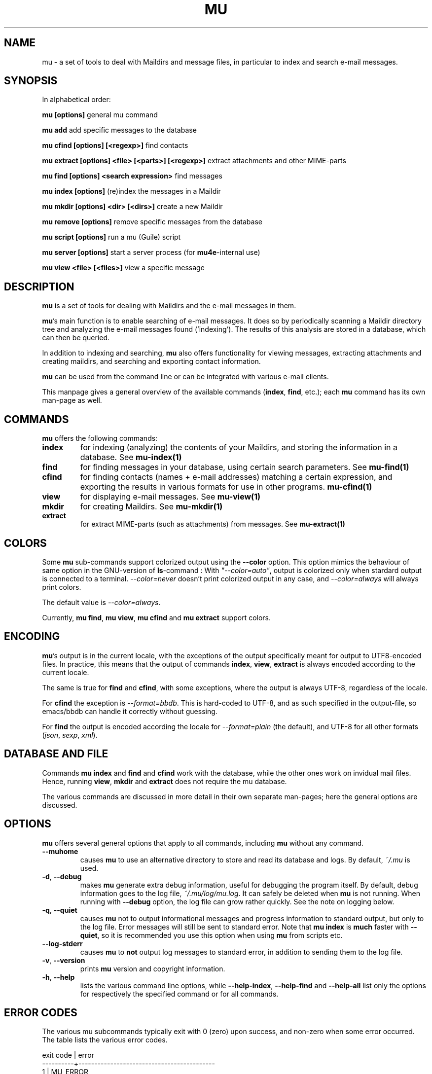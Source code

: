 .TH MU 1 "March 2013" "User Manuals"

.SH NAME

mu \- a set of tools to deal with Maildirs and message files, in particular to
index and search e-mail messages.

.SH SYNOPSIS

In alphabetical order:

.B mu [options]
general mu command

.B mu add
add specific messages to the database

.B mu cfind [options] [<regexp>]
find contacts

.B mu extract [options] <file> [<parts>] [<regexp>]
extract attachments and other MIME-parts

.B mu find [options] <search expression>
find messages

.B mu index [options]
(re)index the messages in a Maildir

.B mu mkdir [options] <dir> [<dirs>]
create a new Maildir

.B mu remove [options]
remove specific messages from the database

.B mu script [options]
run a mu (Guile) script

.B mu server [options]
start a server process (for \fBmu4e\fR-internal use)

.B mu view <file> [<files>]
view a specific message



.SH DESCRIPTION

\fBmu\fR is a set of tools for dealing with Maildirs and the e-mail messages
in them.

\fBmu\fR's main function is to enable searching of e-mail messages. It does so
by periodically scanning a Maildir directory tree and analyzing the e-mail
messages found ('indexing'). The results of this analysis are stored in a
database, which can then be queried.

In addition to indexing and searching, \fBmu\fR also offers functionality for
viewing messages, extracting attachments and creating maildirs, and searching
and exporting contact information.

\fBmu\fR can be used from the command line or can be integrated with various
e-mail clients.

This manpage gives a general overview of the available commands
(\fBindex\fR, \fBfind\fR, etc.); each \fBmu\fR command has its own
man-page as well.

.SH COMMANDS

\fBmu\fR offers the following commands:

.TP
\fBindex\fR
for indexing (analyzing) the contents of your Maildirs, and storing the
information in a database. See
.BR mu-index(1)
\.

.TP
\fBfind\fR
for finding messages in your database, using certain search
parameters. See
.BR mu-find(1)
\.


.TP
\fBcfind\fR
for finding contacts (names + e-mail addresses) matching a certain expression,
and exporting the results in various formats for use in other programs.
.BR mu-cfind(1)
\.

.TP
\fBview\fR
for displaying e-mail messages. See
.BR mu-view(1)
\.

.TP
\fBmkdir\fR
for creating Maildirs. See
.BR mu-mkdir(1)
\.

.TP
\fBextract\fR
for extract MIME-parts (such as attachments) from messages. See
.BR mu-extract(1)
\.

.SH COLORS

Some \fBmu\fR sub-commands support colorized output using the \fB--color\fR option. This option mimics the 
behaviour of same option in the GNU-version of \fBls\fR-command : 
With \fI"--color=auto"\fR, output is colorized only when stardard output is 
connected to a terminal. 
\fI--color=never\fR doesn't print colorized output in any case, 
and \fI--color=always\fR will always print colors.

The default value is \fI--color=always\fR.

Currently, \fBmu find\fR, \fBmu view\fR, \fBmu cfind\fR and \fBmu extract\fR
support colors.

.SH ENCODING

\fBmu\fR's output is in the current locale, with the exceptions of the output
specifically meant for output to UTF8-encoded files. In practice, this means
that the output of commands \fBindex\fR, \fBview\fR,
\fBextract\fR is always encoded according to the current locale.

The same is true for \fBfind\fR and \fBcfind\fR, with some exceptions, where
the output is always UTF-8, regardless of the locale.

For \fBcfind\fR the exception is \fI--format=bbdb\fR. This is hard-coded to
UTF-8, and as such specified in the output-file, so emacs/bbdb can handle it
correctly without guessing.

For \fBfind\fR the output is encoded according the locale for
\fI--format=plain\fR (the default), and UTF-8 for all other formats
(\fIjson\fR, \fIsexp\fR, \fIxml\fR).

.SH DATABASE AND FILE

Commands \fBmu index\fR and \fBfind\fR and \fBcfind\fR work with the database,
while the other ones work on invidual mail files. Hence, running \fBview\fR,
\fBmkdir\fR and \fBextract\fR does not require the mu database.

The various commands are discussed in more detail in their own separate
man-pages; here the general options are discussed.

.SH OPTIONS

\fBmu\fR offers several general options that apply to all commands,
including \fBmu\fR without any command.

.TP
\fB\-\-muhome\fR
causes \fBmu\fR to use an alternative directory to
store and read its database and logs. By default, \fI~/.mu\fR is used.

.TP
\fB\-d\fR, \fB\-\-debug\fR
makes \fBmu\fR generate extra debug information,
useful for debugging the program itself. By default, debug information goes to
the log file, \fI~/.mu/log/mu.log\fR. It can safely be deleted when \fBmu\fR is
not running. When running with \fB--debug\fR option, the log file can grow
rather quickly. See the note on logging below.

.TP
\fB\-q\fR, \fB\-\-quiet\fR
causes \fBmu\fR not to output informational
messages and progress information to standard output, but only to the log
file. Error messages will still be sent to standard error. Note that \fBmu
index\fR is \fBmuch\fR faster with \fB\-\-quiet\fR, so it is recommended you
use this option when using \fBmu\fR from scripts etc.

.TP
\fB\-\-log-stderr\fR
causes \fBmu\fR to \fBnot\fR output log messages to standard error, in
addition to sending them to the log file.

.TP
\fB\-v\fR, \fB\-\-version\fR
prints \fBmu\fR version and copyright information.

.TP
\fB\-h\fR, \fB\-\-help\fR
lists the various command line options, while \fB\-\-help\-index\fR,
\fB\-\-help\-find\fR and \fB\-\-help\-all\fR list only the options for
respectively the specified command or for all commands.

.SH ERROR CODES

The various mu subcommands typically exit with 0 (zero) upon success, and
non-zero when some error occurred. The table lists the various error codes.

.nf
exit code |  error
----------+-------------------------------------------
     1    |  MU_ERROR
     2    |  MU_ERROR_IN_PARAMETERS
     3    |  MU_ERROR_INTERNAL
     4    |  MU_ERROR_NO_MATCHES
          |
     11   |  MU_ERROR_XAPIAN
          |
     13   |  MU_ERROR_XAPIAN_QUERY
     14   |  MU_ERROR_XAPIAN_DIR_NOT_ACCESSIBLE
     15   |  MU_ERROR_XAPIAN_NOT_UP_TO_DATE
     16   |  MU_ERROR_XAPIAN_MISSING_DATA
     17   |  MU_ERROR_XAPIAN_CORRUPTION
     18   |  MU_ERROR_XAPIAN_CANNOT_GET_WRITELOCK
     30   |  MU_ERROR_GMIME
          |
     50   |  MU_ERROR_CONTACTS
     51   |  MU_ERROR_CONTACTS_CANNOT_RETRIEVE
          |
     70   |  MU_ERROR_FILE
     71   |  MU_ERROR_FILE_INVALID_NAME
     72   |  MU_ERROR_FILE_CANNOT_LINK
     73   |  MU_ERROR_FILE_CANNOT_OPEN
     74   |  MU_ERROR_FILE_CANNOT_READ
     75   |  MU_ERROR_FILE_CANNOT_CREATE
     76   |  MU_ERROR_FILE_CANNOT_MKDIR
     77   |  MU_ERROR_FILE_STAT_FAILED
     78   |  MU_ERROR_FILE_READDIR_FAILED
     79   |  MU_ERROR_FILE_INVALID_SOURCE
.fi

.SH BUGS

Please report bugs if you find them:
.BR http://code.google.com/p/mu0/issues/list

.SH AUTHOR

Dirk-Jan C. Binnema <djcb@djcbsoftware.nl>

.SH "SEE ALSO"

.BR mu-index(1)
.BR mu-find(1)
.BR mu-cfind(1)
.BR mu-mkdir(1)
.BR mu-view(1)
.BR mu-extract(1)
.BR mu-easy(1)
.BR mu-bookmarks(5)
